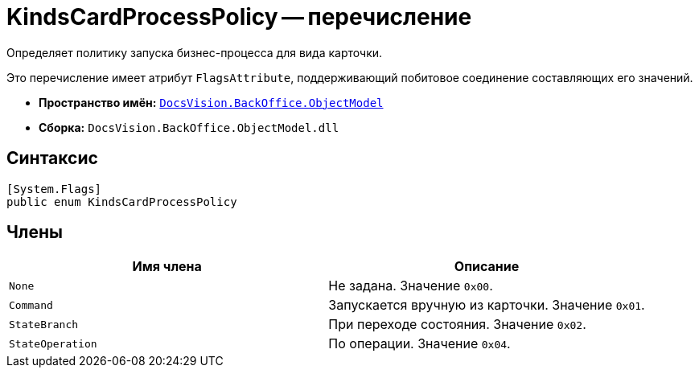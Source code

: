 = KindsCardProcessPolicy -- перечисление

Определяет политику запуска бизнес-процесса для вида карточки.

Это перечисление имеет атрибут `FlagsAttribute`, поддерживающий побитовое соединение составляющих его значений.

* *Пространство имён:* `xref:api/DocsVision/Platform/ObjectModel/ObjectModel_NS.adoc[DocsVision.BackOffice.ObjectModel]`
* *Сборка:* `DocsVision.BackOffice.ObjectModel.dll`

== Синтаксис

[source,csharp]
----
[System.Flags]
public enum KindsCardProcessPolicy
----

== Члены

[cols=",",options="header"]
|===
|Имя члена |Описание
|`None` |Не задана. Значение `0x00`.
|`Command` |Запускается вручную из карточки. Значение `0x01`.
|`StateBranch` |При переходе состояния. Значение `0x02`.
|`StateOperation` |По операции. Значение `0x04`.
|===
